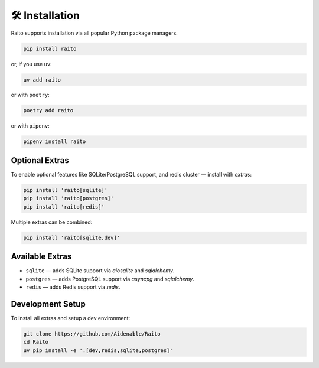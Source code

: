 🛠️ Installation
================

Raito supports installation via all popular Python package managers.

.. code-block:: bash

   pip install raito

or, if you use ``uv``:

.. code-block:: bash

   uv add raito

or with ``poetry``:

.. code-block:: bash

   poetry add raito

or with ``pipenv``:

.. code-block:: bash

   pipenv install raito

Optional Extras
~~~~~~~~~~~~~~~

To enable optional features like SQLite/PostgreSQL support, and redis cluster — install with `extras`:

.. code-block:: bash

   pip install 'raito[sqlite]'
   pip install 'raito[postgres]'
   pip install 'raito[redis]'

Multiple extras can be combined:

.. code-block:: bash

   pip install 'raito[sqlite,dev]'

Available Extras
~~~~~~~~~~~~~~~~

- ``sqlite`` — adds SQLite support via `aiosqlite` and `sqlalchemy`.
- ``postgres`` — adds PostgreSQL support via `asyncpg` and `sqlalchemy`.
- ``redis`` — adds Redis support via `redis`.

Development Setup
~~~~~~~~~~~~~~~~~

To install all extras and setup a dev environment:

.. code-block:: bash

   git clone https://github.com/Aidenable/Raito
   cd Raito
   uv pip install -e '.[dev,redis,sqlite,postgres]'
